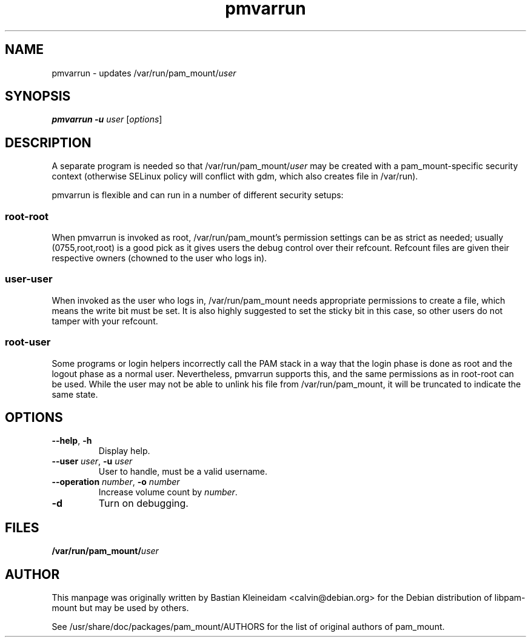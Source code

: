 .TH pmvarrun 8 "15 June 2004"
.SH NAME
pmvarrun - updates /var/run/pam_mount/\fIuser\fP
.SH SYNOPSIS
\fBpmvarrun\fP \fB\-u\fP \fIuser\fP [\fIoptions\fP]
.SH DESCRIPTION
A separate program is needed so that /var/run/pam_mount/\fIuser\fP may be
created with a pam_mount\-specific security context (otherwise
SELinux policy will conflict with gdm, which also creates file
in /var/run).
.PP
pmvarrun is flexible and can run in a number of different security setups:
.SS
root\-root
.PP
When pmvarrun is invoked as root, /var/run/pam_mount's permission settings can
be as strict as needed; usually (0755,root,root) is a good pick as it gives
users the debug control over their refcount. Refcount files are given their
respective owners (chowned to the user who logs in).
.SS
user\-user
.PP
When invoked as the user who logs in, /var/run/pam_mount needs appropriate
permissions to create a file, which means the write bit must be set. It is also
highly suggested to set the sticky bit in this case, so other users do not
tamper with your refcount.
.SS
root\-user
.PP
Some programs or login helpers incorrectly call the PAM stack in a way that the
login phase is done as root and the logout phase as a normal user.
Nevertheless, pmvarrun supports this, and the same permissions as in root\-root
can be used. While the user may not be able to unlink his file from
/var/run/pam_mount, it will be truncated to indicate the same state.
.SH OPTIONS
.TP
\fB\-\-help\fP, \fB\-h\fP
Display help.
.TP
\fB\-\-user\fP \fIuser\fP, \fB\-u\fP \fIuser\fP
User to handle, must be a valid username.
.TP
\fB\-\-operation\fP \fInumber\fP, \fB\-o\fP \fInumber\fP
Increase volume count by \fInumber\fP.
.TP
\fB\-d\fP
Turn on debugging.
.SH FILES
\fB/var/run/pam_mount/\fP\fIuser\fP
.SH AUTHOR
This manpage was originally written by Bastian Kleineidam
<calvin@debian.org> for the Debian distribution of libpam\-mount but
may be used by others.

See /usr/share/doc/packages/pam_mount/AUTHORS for the list of original authors
of pam_mount.

